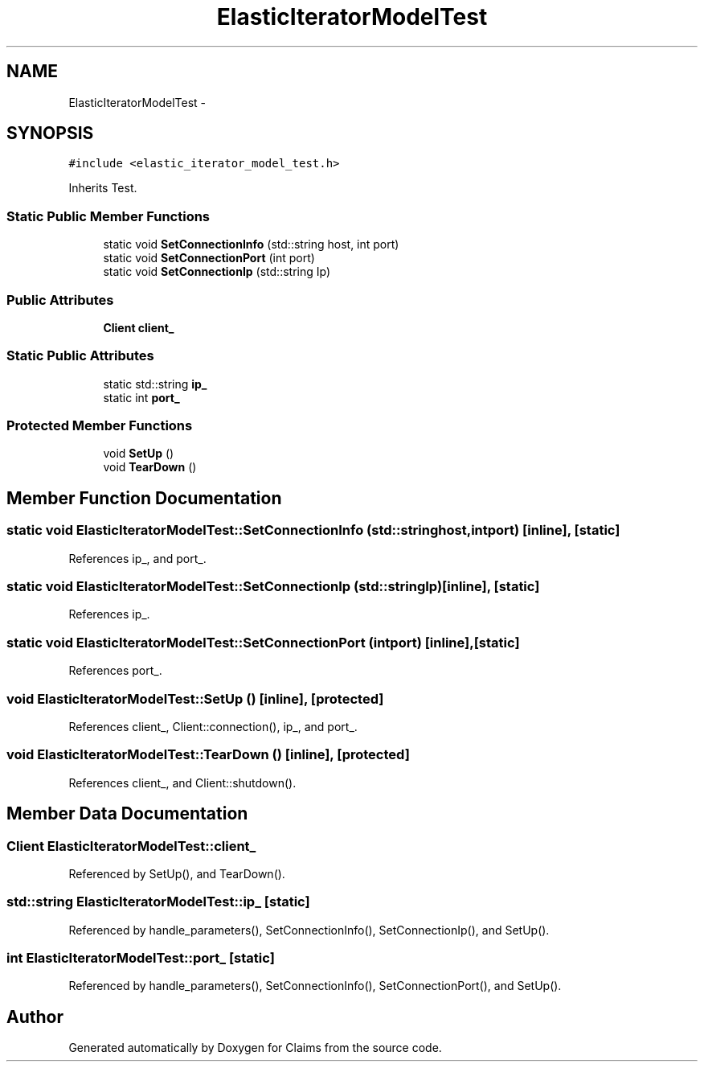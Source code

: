 .TH "ElasticIteratorModelTest" 3 "Thu Nov 12 2015" "Claims" \" -*- nroff -*-
.ad l
.nh
.SH NAME
ElasticIteratorModelTest \- 
.SH SYNOPSIS
.br
.PP
.PP
\fC#include <elastic_iterator_model_test\&.h>\fP
.PP
Inherits Test\&.
.SS "Static Public Member Functions"

.in +1c
.ti -1c
.RI "static void \fBSetConnectionInfo\fP (std::string host, int port)"
.br
.ti -1c
.RI "static void \fBSetConnectionPort\fP (int port)"
.br
.ti -1c
.RI "static void \fBSetConnectionIp\fP (std::string Ip)"
.br
.in -1c
.SS "Public Attributes"

.in +1c
.ti -1c
.RI "\fBClient\fP \fBclient_\fP"
.br
.in -1c
.SS "Static Public Attributes"

.in +1c
.ti -1c
.RI "static std::string \fBip_\fP"
.br
.ti -1c
.RI "static int \fBport_\fP"
.br
.in -1c
.SS "Protected Member Functions"

.in +1c
.ti -1c
.RI "void \fBSetUp\fP ()"
.br
.ti -1c
.RI "void \fBTearDown\fP ()"
.br
.in -1c
.SH "Member Function Documentation"
.PP 
.SS "static void ElasticIteratorModelTest::SetConnectionInfo (std::stringhost, intport)\fC [inline]\fP, \fC [static]\fP"

.PP
References ip_, and port_\&.
.SS "static void ElasticIteratorModelTest::SetConnectionIp (std::stringIp)\fC [inline]\fP, \fC [static]\fP"

.PP
References ip_\&.
.SS "static void ElasticIteratorModelTest::SetConnectionPort (intport)\fC [inline]\fP, \fC [static]\fP"

.PP
References port_\&.
.SS "void ElasticIteratorModelTest::SetUp ()\fC [inline]\fP, \fC [protected]\fP"

.PP
References client_, Client::connection(), ip_, and port_\&.
.SS "void ElasticIteratorModelTest::TearDown ()\fC [inline]\fP, \fC [protected]\fP"

.PP
References client_, and Client::shutdown()\&.
.SH "Member Data Documentation"
.PP 
.SS "\fBClient\fP ElasticIteratorModelTest::client_"

.PP
Referenced by SetUp(), and TearDown()\&.
.SS "std::string ElasticIteratorModelTest::ip_\fC [static]\fP"

.PP
Referenced by handle_parameters(), SetConnectionInfo(), SetConnectionIp(), and SetUp()\&.
.SS "int ElasticIteratorModelTest::port_\fC [static]\fP"

.PP
Referenced by handle_parameters(), SetConnectionInfo(), SetConnectionPort(), and SetUp()\&.

.SH "Author"
.PP 
Generated automatically by Doxygen for Claims from the source code\&.

